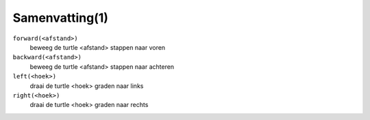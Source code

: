 Samenvatting(1)
:::::::::::::::

``forward(<afstand>)``
  beweeg de turtle <afstand> stappen naar voren
``backward(<afstand>)``
  beweeg de turtle <afstand> stappen naar achteren
``left(<hoek>)``
  draai de turtle <hoek> graden naar links
``right(<hoek>)``
  draai de turtle <hoek> graden naar rechts
